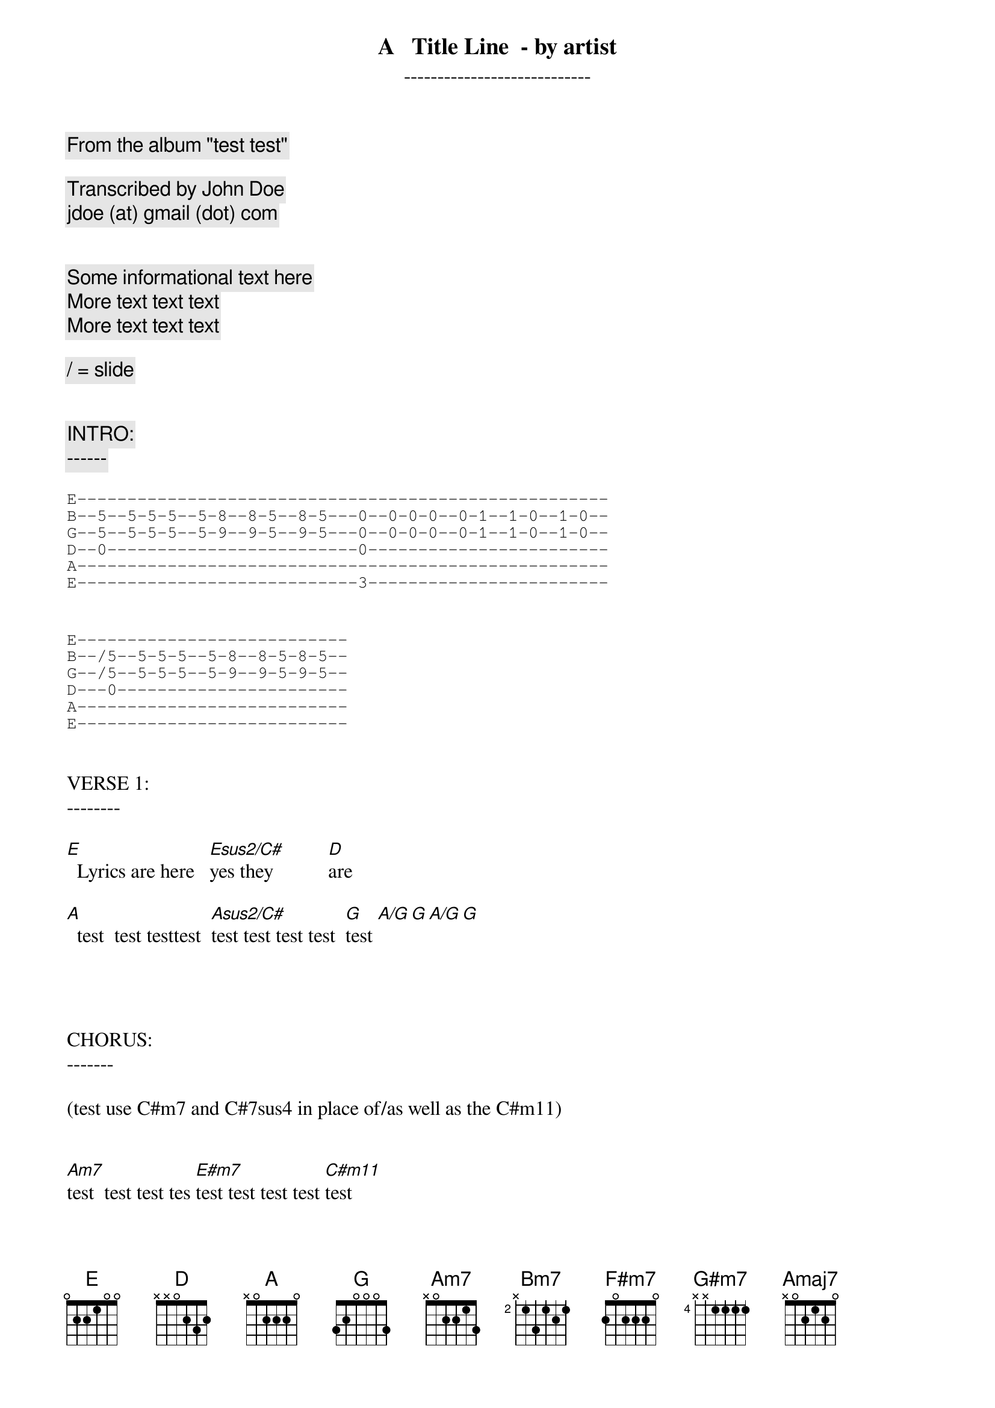 
{title:     A   Title Line  - by artist }
{subtitle:     ----------------------------}

{comment:    From the album "test test"    }

{comment:    Transcribed by John Doe}
{comment:    jdoe (at) gmail (dot) com}


{comment:Some informational text here }
{comment:More text text text}
{comment:More text text text}

{comment:/ = slide                 }


{comment:INTRO:}
{comment:------}

{sot}
E-----------------------------------------------------
B--5--5-5-5--5-8--8-5--8-5---0--0-0-0--0-1--1-0--1-0--
G--5--5-5-5--5-9--9-5--9-5---0--0-0-0--0-1--1-0--1-0--
D--0-------------------------0------------------------
A-----------------------------------------------------
E----------------------------3------------------------
{eot}


{sot}
E---------------------------
B--/5--5-5-5--5-8--8-5-8-5--
G--/5--5-5-5--5-9--9-5-9-5--
D---0-----------------------
A---------------------------
E---------------------------
{eot}


VERSE 1:
--------

[E]  Lyrics are here   [Esus2/C#]yes they           [D]are

[A]  test  test testtest  [Asus2/C#]test test test test  [G]test [A/G][G][A/G][G]




CHORUS:
-------

(test use C#m7 and C#7sus4 in place of/as well as the C#m11)


[Am7]test  test test tes [E#m7]test test test test [C#m11]test


{sot}
E---------------5----10-6------------
B--2p1---5-8-10---10------10---------
G------4-----------------------------
D------------------------------------
A------------------------------------
E------------------------------------
{eot}


[A5][G5]

{sot}
E---------------5----10-6------------
B--2p1---5-8-10---10------10---------
G------4-----------------------------
D------------------------------------
A------------------------------------
E------------------------------------
{eot}


 EADGBE     EADGBE     EADGBE     EADGBE     EADGBE
 x02220     x4220x     xx0232     3x000x     3x222x

[A][Asus2/C#][D][G][A/G]

 EADGBE     EADGBE     EADGBE     EADGBE     EADGBE
 x24232     24222x     46444x     x7777x     5x665x     

[Bm7][F#m7][G#m7][D/E][Amaj7]